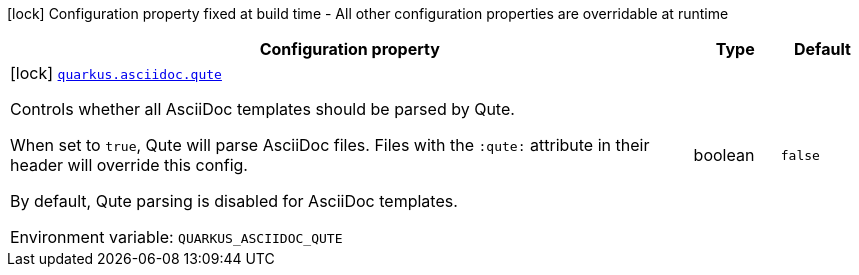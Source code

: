 [.configuration-legend]
icon:lock[title=Fixed at build time] Configuration property fixed at build time - All other configuration properties are overridable at runtime
[.configuration-reference.searchable, cols="80,.^10,.^10"]
|===

h|[.header-title]##Configuration property##
h|Type
h|Default

a|icon:lock[title=Fixed at build time] [[quarkus-roq-plugin-asciidoc_quarkus-asciidoc-qute]] [.property-path]##link:#quarkus-roq-plugin-asciidoc_quarkus-asciidoc-qute[`quarkus.asciidoc.qute`]##
ifdef::add-copy-button-to-config-props[]
config_property_copy_button:+++quarkus.asciidoc.qute+++[]
endif::add-copy-button-to-config-props[]


[.description]
--
Controls whether all AsciiDoc templates should be parsed by Qute.

When set to `true`, Qute will parse AsciiDoc files. Files with the `:qute:` attribute in their header will override this config.

By default, Qute parsing is disabled for AsciiDoc templates.


ifdef::add-copy-button-to-env-var[]
Environment variable: env_var_with_copy_button:+++QUARKUS_ASCIIDOC_QUTE+++[]
endif::add-copy-button-to-env-var[]
ifndef::add-copy-button-to-env-var[]
Environment variable: `+++QUARKUS_ASCIIDOC_QUTE+++`
endif::add-copy-button-to-env-var[]
--
|boolean
|`+++false+++`

|===

